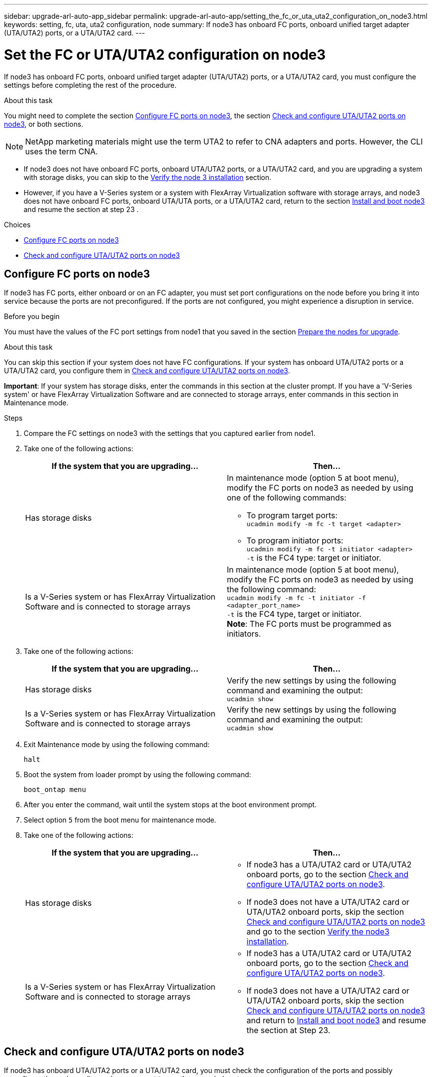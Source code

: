 ---
sidebar: upgrade-arl-auto-app_sidebar
permalink: upgrade-arl-auto-app/setting_the_fc_or_uta_uta2_configuration_on_node3.html
keywords: setting, fc, uta, uta2 configuration, node
summary: If node3 has onboard FC ports, onboard unified target adapter (UTA/UTA2) ports, or a UTA/UTA2 card.
---

= Set the FC or UTA/UTA2 configuration on node3
:hardbreaks:
:nofooter:
:icons: font
:linkattrs:
:imagesdir: ./media/

//
// This file was created with NDAC Version 2.0 (August 17, 2020)
//
// 2020-12-02 14:33:54.304965
//

[.lead]
If node3 has onboard FC ports, onboard unified target adapter (UTA/UTA2) ports, or a UTA/UTA2 card, you must configure the settings before completing the rest of the procedure.

.About this task

You might need to complete the section link:setting_the_fc_or_uta_uta2_configuration_on_node3.html#configuring-fc-ports-on-node3[Configure FC ports on node3], the section link:setting_the_fc_or_uta_uta2_configuration_on_node3.html#check-and-configure-utauta2-ports-on-node3[Check and configure UTA/UTA2 ports on node3], or both sections.

[NOTE]
NetApp marketing materials might use the term UTA2 to refer to CNA adapters and ports. However, the CLI uses the term CNA.

* If node3 does not have onboard FC ports, onboard UTA/UTA2 ports, or a UTA/UTA2 card, and you are upgrading a system with storage disks, you can skip to the link:verifying_the_node3_installation.html[Verify the node 3 installation] section.
* However, if you have a V-Series system or a system with FlexArray Virtualization software with storage arrays, and node3 does not have onboard FC ports, onboard UTA/UTA ports, or a UTA/UTA2 card, return to the section link:installing_and_booting_node3.html[Install and boot node3] and resume the section at step 23 .

.Choices

* link:setting_the_fc_or_uta_uta2_configuration_on_node3.html#configure-fc-ports-on-node3[Configure FC ports on node3]
* link:setting_the_fc_or_uta_uta2_configuration_on_node3.html#check-and-configure-utauta2-ports-on-node3[Check and configure UTA/UTA2 ports on node3]

== Configure FC ports on node3

If node3 has FC ports, either onboard or on an FC adapter, you must set port configurations on the node before you bring it into service because the ports are not preconfigured. If the ports are not configured, you might experience a disruption in service.

.Before you begin

You must have the values of the FC port settings from node1 that you saved in the section link:preparing_the_nodes_for_upgrade.html[Prepare the nodes for upgrade].

.About this task

You can skip this section if your system does not have FC configurations. If your system has onboard UTA/UTA2 ports or a UTA/UTA2 card, you configure them in link:setting_the_fc_or_uta_uta2_configuration_on_node3.html#check-and-configure-utauta2-ports-on-node3[Check and configure UTA/UTA2 ports on node3].

*Important*: If your system has storage disks, enter the commands in this section at the cluster prompt. If you have a 'V-Series system' or have FlexArray Virtualization Software and are connected to storage arrays, enter commands in this section in Maintenance mode.

.Steps

. Compare the FC settings on node3 with the settings that you captured earlier from node1.
. Take one of the following actions:
+
|===
|If the system that you are upgrading... |Then…

|Has storage disks
a|In maintenance mode (option 5 at boot menu), modify the FC ports on node3 as needed by using one of the following commands:

* To program target ports:
`ucadmin modify -m fc -t target <adapter>`

* To program initiator ports:
`ucadmin modify -m fc -t initiator <adapter>`
`-t` is the FC4 type: target or initiator.
|Is a V-Series system or has FlexArray Virtualization Software and is connected to storage arrays

|In maintenance mode (option 5 at boot menu), modify the FC ports on node3 as needed by using the following command:
`ucadmin modify -m fc -t initiator -f <adapter_port_name>`
`-t` is the FC4 type, target or initiator.
*Note*: The FC ports must be programmed as initiators.
|===

. Take one of the following actions:
+
|===
|If the system that you are upgrading... |Then…

|Has storage disks
|Verify the new settings by using the following command and examining the output:
`ucadmin show`
|Is a V-Series system or has FlexArray Virtualization Software and is connected to storage arrays
|Verify the new settings by using the following command and examining the output:
`ucadmin show`
|===

. Exit Maintenance mode by using the following command:
+
`halt`

. Boot the system from loader prompt by using the following command:
+
`boot_ontap menu`

. After you enter the command, wait until the system stops at the boot environment prompt.
. Select option `5` from the boot menu for maintenance mode.
. Take one of the following actions:
+
|===
|If the system that you are upgrading... |Then…

|Has storage disks
a|* If node3 has a UTA/UTA2 card or UTA/UTA2 onboard ports, go to the section link:setting_the_fc_or_uta_uta2_configuration_on_node3.html#check-and-configure-utauta2-ports-on-node3[Check and configure UTA/UTA2 ports on node3].
* If node3 does not have a UTA/UTA2 card or UTA/UTA2 onboard ports, skip the section link:setting_the_fc_or_uta_uta2_configuration_on_node3.html#check-and-configure-utauta2-ports-on-node3[Check and configure UTA/UTA2 ports on node3] and go to the section link:verifying_the_node3_installation.html[Verify the node3 installation].
|Is a V-Series system or has FlexArray Virtualization Software and is connected to storage arrays
a|* If node3 has a UTA/UTA2 card or UTA/UTA2 onboard ports, go to the section link:setting_the_fc_or_uta_uta2_configuration_on_node3.html#check-and-configure-utauta2-ports-on-node3[Check and configure UTA/UTA2 ports on node3].
* If node3 does not have a UTA/UTA2 card or UTA/UTA2 onboard ports, skip the section link:setting_the_fc_or_uta_uta2_configuration_on_node3.html#check-and-configure-utauta2-ports-on-node3[Check and configure UTA/UTA2 ports on node3] and return to link:installing_and_booting_node3.html[Install and boot node3] and resume the section at Step 23.
|===

== Check and configure UTA/UTA2 ports on node3

If node3 has onboard UTA/UTA2 ports or a UTA/UTA2 card, you must check the configuration of the ports and possibly reconfigure them, depending on how you want to use the upgraded system.

.Before you begin

You must have the correct SFP+ modules for the UTA/UTA2 ports.

.About this task

If you want to use a Unified Target Adapter (UTA/UTA2) port for FC, you must first verify how the port is configured.

NOTE: NetApp marketing materials might use the term UTA2 to refer to CNA adapters and ports. However, the CLI uses the term CNA.

You can use the `ucadmin show` command to verify the current port configuration:

....
*> ucadmin show
Adapter Current Mode Current Type Pending Mode Pending Type Admin Status
0e      fc           target       -            initiator    offline
0f      fc           target       -            initiator    offline
0g      fc           target       -            initiator    offline
0h      fc           target       -            initiator    offline
1a      fc           target       -            -            online
1b      fc           target       -            -            online
6 entries were displayed.
....

UTA/UTA2 ports can be configured into native FC mode or UTA/UTA2 mode. FC mode supports FC initiator and FC target; UTA/UTA2 mode allows concurrent NIC and FCoE traffic sharing the same 10 GbE SFP+ interface and supports FC targets.

UTA/UTA2 ports might be found on an adapter or on the controller, and have the following configurations, but you should check the configuration of the UTA/UTA2 ports on the node3 and change it, if necessary:

* UTA/UTA2 cards ordered when the controller is ordered are configured before shipment to have the personality you request.
* UTA/UTA2 cards ordered separately from the controller are shipped with the default FC target personality.
* Onboard UTA/UTA2 ports on new controllers are configured before shipment to have the personality you request.
+
*Attention*: If your system has storage disks, you enter the commands in this section at the cluster prompt unless directed to enter Maintenance mode. If you have a V- Series system or have FlexArray Virtualization Software and are connected to storage arrays, you enter commands in this section at the Maintenance mode prompt. You must be in Maintenance mode to configure UTA/UTA2 ports.

.Steps

. [[step1]]Check how the ports are currently configured by entering the following command on node3:
+
|===
|If the system... |Then…

|Has storage disks
|No action required.
|Is a V-Series system or has FlexArray Virtualization Software and is connected to storage arrays
|`ucadmin show`
|===
+
The system displays output similar to the following examples:
+
....
*> ucadmin show
Adapter Current Mode Current Type Pending Mode Pending Type Admin Status
0e      fc           initiator    -            -            online
0f      fc           initiator    -            -            online
0g      cna          target       -            -            online
0h      cna          target       -            -            online
0e      fc           initiator    -            -            online
0f      fc           initiator    -            -            online
0g      cna          target       -            -            online
0h      cna          target       -            -            online
*>
....

. [[step2]]If the current SFP+ module does not match the desired use, replace it with the correct SFP+ module.
+
Contact your NetApp representative to obtain the correct SFP+ module.

. [[step3]]Examine the output of the `ucadmin show` command and determine whether the UTA/UTA2 ports have the personality you want.
. [[step4]]Take one of the following actions:
+
|===
|If the UTA/UTA2 ports... |Then…

|Do not have the personality that you want
|Go to <<step5,Step 5>>.

|Have the personality that you want
|Skip Step 5 through Step 12 and go to <<step13,Step 13>>.
|===

. [[step5]]Take one of the following actions:
+
|===
|If you are configuring... |Then…

|Ports on a UTA/UTA2 card
|Go to <<step7,Step 7>>
|Onboard UTA/UTA2 ports
|Skip Step 7 and go to <<step8,Step 8>>.
|===

. [[step6]]If the adapter is in initiator mode, and if the UTA/UTA2 port is online, take the UTA/UTA2 port offline by using the following command:
+
`storage disable adapter <adapter_name>`
+
Adapters in target mode are automatically offline in Maintenance mode.

. [[step7]]If the current configuration does not match the desired use, change the configuration as needed by using the following command:
+
`ucadmin modify -m fc|cna -t initiator|target <adapter_name>`
+
** `-m` is the personality mode, `fc` or `cna`.
** `-t` is the FC4 type, `target` or `initiator`.
+
NOTE: You must use FC initiator for tape drives, FlexArray Virtualization systems, and MetroCluster configurations. You must use the FC target for SAN clients.

. [[step8]]Verify the settings by using the following command:
+
`ucadmin show`

. [[step9]]Verify the settings by using one of the following commands:
+
|===
|If the system... |Then…

|Has storage disks
|`ucadmin show`
|Is a V-Series system or has FlexArray Virtualization Software and is connected to storage arrays
|`ucadmin show`

|===
+
The output in the following examples shows that the FC4 type of adapter 1b is changing to `initiator` and that the mode of adapters 2a and 2b is changing to `cna`:
+
....
*> ucadmin show
Adapter Current Mode Current Type  Pending Mode Pending Type Admin Status
1a      fc           initiator     -            -            online
1b      fc           target        -            initiator    online
2a      fc           target        cna          -            online
2b      fc           target        cna          -            online
*>
....

. [[step10]]Place any target ports online by entering one of the following commands, once for each port:
+
|===
|If the system... |Then…

|Has storage disks
|`network fcp adapter modify -node <node_name> -adapter<adapter_name> -state up`
|Is a V-Series system or has FlexArray Virtualization Software and is connected to storage arrays
|`fcp config <adapter_name> up`
|===

. [[step11]]Cable the port.
. [[step12]]Take one of the following actions:
+
|===
|If the system... |Then…

|Has storage disks
|Go to link:verifying_the_node3_installation.html[Verify the node3 installation].
|Is a V-Series system or has FlexArray Virtualization Software and is connected to storage arrays
|Resume at link:stage_3_installing_and_booting_node3_overview.html#step23[Step 23].
|===

. [[step13]]Exit Maintenance mode by using the following command:
+
`halt`

. [[step14]]Boot node into boot menu by running `boot_ontap menu`. If you are upgrading to an A800, go to <<step23,Step 23>>.
. [[step15]]On node3, go to the boot menu and using 22/7 and select the hidden option `boot_after_controller_replacement`. At the prompt, enter node1 to reassign the disks of node1 to node3, as per the following example.
+
....
LOADER-A> boot_ontap menu
.
<output truncated>
.
All rights reserved.
*******************************
*                             *
* Press Ctrl-C for Boot Menu. *
*                             *
*******************************
.
<output truncated>
.
Please choose one of the following:
(1)  Normal Boot.
(2)  Boot without /etc/rc.
(3)  Change password.
(4)  Clean configuration and initialize all disks.
(5)  Maintenance mode boot.
(6)  Update flash from backup config.
(7)  Install new software first.
(8)  Reboot node.
(9)  Configure Advanced Drive Partitioning.
(10) Set Onboard Key Manager recovery secrets.
(11) Configure node for external key management.
Selection (1-11)? 22/7
(22/7) Print this secret List
(25/6) Force boot with multiple filesystem disks missing.
(25/7) Boot w/ disk labels forced to clean.
(29/7) Bypass media errors.
(44/4a) Zero disks if needed and create new flexible root volume.
(44/7) Assign all disks, Initialize all disks as SPARE, write DDR labels
.
<output truncated>
.
(wipeconfig)                        Clean all configuration on boot device
(boot_after_controller_replacement) Boot after controller upgrade
(boot_after_mcc_transition)         Boot after MCC transition
(9a)                                Unpartition all disks and remove their ownership information.
(9b)                                Clean configuration and initialize node with partitioned disks.
(9c)                                Clean configuration and initialize node with whole disks.
(9d)                                Reboot the node.
(9e)                                Return to main boot menu.
The boot device has changed. System configuration information could be lost. Use option (6) to restore the system configuration, or option (4) to initialize all disks and setup a new system.
Normal Boot is prohibited.
Please choose one of the following:
(1)  Normal Boot.
(2)  Boot without /etc/rc.
(3)  Change password.
(4)  Clean configuration and initialize all disks.
(5)  Maintenance mode boot.
(6)  Update flash from backup config.
(7)  Install new software first.
(8)  Reboot node.
(9)  Configure Advanced Drive Partitioning.
(10) Set Onboard Key Manager recovery secrets.
(11) Configure node for external key management.
Selection (1-11)? boot_after_controller_replacement
This will replace all flash-based configuration with the last backup to disks. Are you sure you want to continue?: yes
.
<output truncated>
.
Controller Replacement: Provide name of the node you would like to replace:<nodename of the node being replaced>
Changing sysid of node node1 disks.
Fetched sanown old_owner_sysid = 536940063 and calculated old sys id = 536940063
Partner sysid = 4294967295, owner sysid = 536940063
.
<output truncated>
.
varfs_backup_restore: restore using /mroot/etc/varfs.tgz
varfs_backup_restore: attempting to restore /var/kmip to the boot device
varfs_backup_restore: failed to restore /var/kmip to the boot device
varfs_backup_restore: attempting to restore env file to the boot device
varfs_backup_restore: successfully restored env file to the boot device wrote key file "/tmp/rndc.key"
varfs_backup_restore: timeout waiting for login
varfs_backup_restore: Rebooting to load the new varfs
Terminated
<node reboots>
System rebooting...
.
Restoring env file from boot media...
copy_env_file:scenario = head upgrade
Successfully restored env file from boot media...
Rebooting to load the restored env file...
.
System rebooting...
.
<output truncated>
.
WARNING: System ID mismatch. This usually occurs when replacing a boot device or NVRAM cards!
Override system ID? {y|n} y
.
Login:
....
+
NOTE: In the above console output example, ONTAP will prompt you for the partner node name if the system uses Advanced Disk Partitioning (ADP) disks.

. [[step16]]If the system goes into a reboot loop with the message `no disks found`, it indicates that the system has reset the FC or UTA/UTA2 ports back to the target mode and therefore is unable to see any disks. To resolve this continue with <<step17,Step 17>> to <<step22,Step 22>>, or go to section link:verifying_the_node3_installation.html[Verify the node3 installation].
. [[step17]]Press Ctrl-C during autoboot to stop the node at the `LOADER>` prompt.
. [[step18]]At the loader prompt, enter maintenance mode by using the following command:
+
`boot_ontap maint`

. [[step19]]In maintenance mode, display all the previously set initiator ports that are now in target mode by using the following command:
+
`ucadmin show`
+
Change the ports back to initiator mode by using the following command:
+
`ucadmin modify -m fc -t initiator -f <adapter name>`

. [[step20]]Verify that the ports have been changed to initiator mode by using the following command:
+
`ucadmin show`

. [[step21]]Exit maintenance mode by using the following command:
+
`halt`

. [[step22]]At the loader prompt boot up, by using the following command:
+
`boot_ontap`
+
Now, on booting, the node can detect all the disks that were previously assigned to it and can boot up as expected.

. [[step23]]If you are upgrading from a system with external disks to a system that supports internal and external disks (AFF A800 systems, for example), set the node1 aggregate as the root aggregate to ensure node3 boots from the root aggregate of node1. To set the root aggregate, go to the boot menu and select option `5` to enter maintenance mode.
+
CAUTION: You must perform the following substeps in the exact order shown; failure to do so might cause an outage or even data loss.
+

The following procedure sets node3 to boot from the root aggregate of node1:

.. Enter maintenance mode by using the following command:
+
`boot_ontap maint`

.. Check the RAID, plex, and checksum information for the node1 aggregate by using the following command:
+
`aggr status -r`

.. Check the status of the node1 aggregate by using the following command:
+
`aggr status`

.. If necessary, bring the node1 aggregate online by using the following command:
+
`aggr_online root_aggr_from_<node1>`

.. Prevent the node3 from booting from its original root aggregate by using the following command:
+
`aggr offline <root_aggr_on_node3>`

.. Set the node1 root aggregate as the new root aggregate for node3 by using the following command:
+
`aggr options aggr_from_<node1> root`

.. Verify that the root aggregate of node3 is offline and the root aggregate for the disks brought over from node1 is online and set to root by using the following command:
+
`aggr status`
+
NOTE: Failing to perform the previous substep might cause node3 to boot from the internal root aggregate, or it might cause the system to assume a new cluster configuration exists or prompt you to identify one.
+
The following shows an example of the command output:
+
....
Aggr            State   Status    Options
aggr 0_nst_fas  8080_15 online    raid_dp, aggr root,  nosnap=on
                                  fast zeroed, 64-bit
aggr            0       offline   raid_dp, aggr, diskroot
                                  fast zeroed, 64-bit
....
